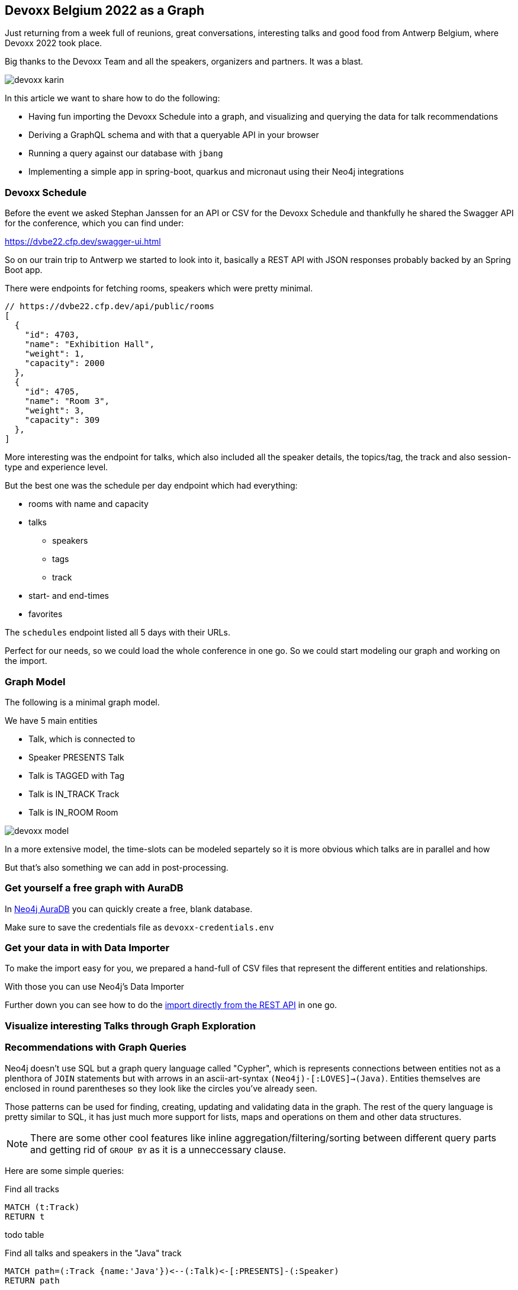 == Devoxx Belgium 2022 as a Graph
:imagesdir: img
:repo: https://github.com/jexp/devoxx-graph/blob/main

Just returning from a week full of reunions, great conversations, interesting talks and good food from Antwerp Belgium, where Devoxx 2022 took place.

Big thanks to the Devoxx Team and all the speakers, organizers and partners. 
It was a blast.

image::devoxx-karin.jpg[]

In this article we want to share how to do the following:

* Having fun importing the Devoxx Schedule into a graph, and visualizing and querying the data for talk recommendations
* Deriving a GraphQL schema and with that a queryable API in your browser
* Running a query against our database with `jbang`
* Implementing a simple app in spring-boot, quarkus and micronaut using their Neo4j integrations

=== Devoxx Schedule

Before the event we asked Stephan Janssen for an API or CSV for the Devoxx Schedule and thankfully he shared the Swagger API for the conference, which you can find under:

https://dvbe22.cfp.dev/swagger-ui.html

So on our train trip to Antwerp we started to look into it, basically a REST API with JSON responses probably backed by an Spring Boot app.

There were endpoints for fetching rooms, speakers which were pretty minimal.

[source,javascript]
----
// https://dvbe22.cfp.dev/api/public/rooms
[
  {
    "id": 4703,
    "name": "Exhibition Hall",
    "weight": 1,
    "capacity": 2000
  },
  {
    "id": 4705,
    "name": "Room 3",
    "weight": 3,
    "capacity": 309
  },
]
----

More interesting was the endpoint for talks, which also included all the speaker details, the topics/tag, the track and also session-type and experience level.

But the best one was the schedule per day endpoint which had everything:

* rooms with name and capacity
* talks
** speakers
** tags
** track
* start- and end-times
* favorites

The `schedules` endpoint listed all 5 days with their URLs.

Perfect for our needs, so we could load the whole conference in one go.
So we could start modeling our graph and working on the import.

=== Graph Model

The following is a minimal graph model.

We have 5 main entities

* Talk, which is connected to
* Speaker PRESENTS Talk
* Talk is TAGGED with Tag 
* Talk is IN_TRACK Track
* Talk is IN_ROOM Room

image::devoxx-model.png[]

In a more extensive model, the time-slots can be modeled separtely so it is more obvious which talks are in parallel and how 

But that's also something we can add in post-processing.

=== Get yourself a free graph with AuraDB

In https://console.neo4j.io[Neo4j AuraDB^] you can quickly create a free, blank database.

Make sure to save the credentials file as `devoxx-credentials.env`

=== Get your data in with Data Importer

To make the import easy for you, we prepared a hand-full of CSV files that represent the different entities and relationships.

With those you can use Neo4j's Data Importer

Further down you can see how to do the <<apoc-load-json,import directly from the REST API>> in one go.

=== Visualize interesting Talks through Graph Exploration


=== Recommendations with Graph Queries

Neo4j doesn't use SQL but a graph query language called "Cypher", which is represents connections between entities not as a plenthora of `JOIN` statements but with arrows in an ascii-art-syntax `(Neo4j)-[:LOVES]->(Java)`. 
Entities themselves are enclosed in round parentheses so they look like the circles you've already seen.

Those patterns can be used for finding, creating, updating and validating data in the graph.
The rest of the query language is pretty similar to SQL, it has just much more support for lists, maps and operations on them and other data structures.

NOTE: There are some other cool features like inline aggregation/filtering/sorting between different query parts and getting rid of `GROUP BY` as it is a unneccessary clause.

Here are some simple queries:

.Find all tracks
[source,cypher]
----
MATCH (t:Track)
RETURN t
----

todo table

.Find all talks and speakers in the "Java" track
[source,cypher]
----
MATCH path=(:Track {name:'Java'})<--(:Talk)<-[:PRESENTS]-(:Speaker)
RETURN path
----

todo screenshot

.Find the top 10 Tags that talks in the Java Track share and their frequency
[source,cypher]
----
MATCH (tag:Tag)<--(:Talk)-->(tr:Track {name:'Java'})<--(:Talk)-->(tag)
RETURN tag.name, count(*) as freq
ORDER BY freq DESC LIMIT 10;
----

TODO table

Note that the last query is computing the equivalent of an 6-way join.

Now what we're interested in is to create some recommendations for a talk we've seen and liked.

So talks are similar in a few relationships - they can share a speaker, a track or a topic (or a room but that's not indicative of similarity).
There could also be some attributes that could be similar, like audience leel or session type, but we'll ignore them for now.

[source,cypher]
----

----

=== GraphQL

Having the data in a database is nice and querying it with Cypher really powerful.

But what if I want to expose (a subset) of my data through an API? (Similar to the REST API we read it from).

Then the neo4j/graphql library can help you to get up and running quickly and offers a lot of flexibility and power down the line.

Just open https://graphql-toolbox.neo4j.io for an in-browser GraphQL model and query editor.

After filling in the connection details it offers to derive a new GraphQL schema from your database, if you do this, you get a pretty good set of type defintions.
The only bit that's a bit verbose are some of the field-names which we can rename directly in the editor.

image:devoxx-toolbox.png[]
link:{repo}/devoxx.graphql[GraphQL Type Defintions]

image:devoxx-graphql.png[]
link:[GraphQL Query]

You can read more in the Documentation for the https://neo4j.com/docs/graphql-manual/current[GraphQL Library and Toolbox^]. 

=== Using Neo4j as Java Developer

Despite the "4j" in the name, Neo4j is a data platform like many others that offers binary and http protocols and a query language, so it can be used from any programming language.

But staying true to our roots and thanks to the work of our developers and community there are great integrations for Java Applications and Java Frameworks.

For all frameworks you find https://neo4j.com/developer/java-frameworks/[documentation on the Neo4j developer pages^].

There are more tools available, like the [Testcontainer integration for Neo4j^] and the schema migration tools - [Neo4j-Migrations^] and [Neo4j for Liquibase^] both from Neo4j Labs.

NOTE: Gerrit Meier will speak about _Testcontainers_ at https://neo4j.com/nodes-2022[NODES 2022 on Nov 17^], Michael Simons about _Neo4j Migrations_ and Florent Biville and Marouane Gazanayi about the _Liquibase integration_.

=== Neo4j Driver with JBang



=== Spring Boot & Spring Data Neo4j

Just go to https://start.spring.io to create your application, make sure to add `Neo4j-`

image::start-spring.png[]


Mark Heckler and Jennifer Reif will both speak on how to use Spring Data Neo4j

=== Quarkus with Neo4j Integration

Quarkus integrates with Neo4j both on the plain driver (which also supports dev-mode for test-containers) and Neo4j-OGM as mapping library.

image::start-quarkus.png[]

https://twitter.com/DaschnerS[Sebastian Daschner^] has created a number of articles and videos on how to use Quarkus with Neo4j and

=== Micronaut with Neo4j Feature

Micronaut comes with built-in Neo4j-drivers support as well, which you can select

image::start-micronaut.png[]

Full OGM functionality for Neo4j was supported via GORM before and will be again in Micronaut-Data after Micronaut 4.0 (we chatted about that with Graeme at Devoxx).

[[apoc-load-json]]
=== Advanced Data Import with APOC

To load the data directly from the Devoxx REST API we can use [`apoc.load.json`^] to fetch the response in nested Map/List datastructures of Cypher.

Then we use a combination of `MERGE` (aka get-or-create) for the nodes based on their id or name, (`MERGE (sp:Speaker {id:speaker.id})`), set their properties when newly created and then connect them each with relationships (`MERGE (speaker)-[:PRESENTS]->(talk)`).

Another benefit of `MERGE` is that it allows us idempotent imports, so except for start/end-time and favorites nothing will be updated if it already exists in that shape in the graph.

We can use `UNWIND` to turn a list of values into rows so we can iteratively go over talks, speakers or tags.

Initially we fetch the 5 days from the `schedules` endpoint and then iterate and load each individual URL to consume the rooms, their talks and each talk's speaker, track and topics.

[source,cypher]
----
CALL apoc.load.json("https://dvbe22.cfp.dev/api/public/schedules") YIELD value
UNWIND value.links AS day

// load each day's schedule
CALL apoc.load.json(day.href) YIELD value AS row

// don't load pauses
WITH row, row.proposal AS talkData 
WHERE NOT talkData.sessionType.isPause

// add room
MERGE (r:Room {id:row.room.id})
ON CREATE SET r.name = row.room.name, r.capacity = row.room.capacity

// add talk
MERGE (t:Talk {id:talkData.id})
ON CREATE SET 
t.title = talkData.title, t.summary = talkData.summary, 
t.level = talkData.audienceLevel,
t.duration = talkData.sessionType.duration, 
t.type = talkData.sessionType.name

SET t.favorites = row.totalFavourites, 
t.start = datetime(row.fromDate), 
t.end = datetime(row.toDate)

// connect talk to room
MERGE (t)-[:IN_ROOM]->(r)

// add and connect track
MERGE (tr:Track {id:talkData.track.id}) 
ON CREATE SET tr.name = talkData.track.name, 
tr.description = talkData.track.description
MERGE (t)-[:IN_TRACK]->(tr)

with * 
// add and connect speakers
UNWIND talkData.speakers AS speaker
MERGE (sp:Speaker {id:speaker.id})
ON CREATE SET sp.name = speaker.fullName, 
sp.company = speaker.company, sp.image = speaker.imageUrl, 
sp.twitter = speaker.twitterHandle
MERGE (sp)-[:PRESENTS]->(t)

// reduce cardinality
with distinct talkData, t

// add tags
UNWIND talkData.tags AS tag
MERGE (tg:Tag {name:tag.name})
MERGE (t)-[:TAGGED]->(tg);
----

=== Conclusion

This went far deeper than we originally intended, but we couldn't just stop trying more Java technologies with the devoxx-graph.

Michael Simons had set up a https://github.com/michael-simons/neo4j-from-the-jvm-ecosystem[comparision repository^] a while ago, if you're more interested in performance aspects and native image support.

We want to give a huge thanks to the people who made all this possible, https://twitter.com/rotnroll666[Michael Simons^] for SDN and Quarkus, https://twitter.com/meistermeier[Gerrit Meier^] for SDN and https://twitter.com/graemerocher[Graeme Rocher] for Micronaut and the whole Neo4j team (aura, drivers, graphql, cypher, database).

